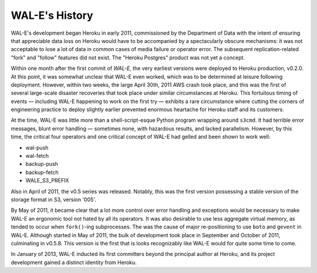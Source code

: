 WAL-E's History
===============

WAL-E's development began Heroku in early 2011, commissioned by the
Department of Data with the intent of ensuring that appreciable data
loss on Heroku would have to be accompanied by a spectacularly obscure
mechanisms: it was not acceptable to lose a lot of data in common
cases of media failure or operator error.  The subsequent
replication-related "fork" and "follow" features did not exist.  The
"Heroku Postgres" product was not yet a concept.

Within one month after the first commit of `WAL-E`, the very earliest
versions were deployed to Heroku production, v0.2.0.  At this point,
it was somewhat unclear that WAL-E even worked, which was to be
determined at leisure following deployment.  However, within two
weeks, the large April 30th, 2011 AWS crash took place, and this was
the first of several large-scale disaster recoveries that took place
under similar circumstances at Heroku.  This fortuitous timing of
events — including WAL-E happening to work on the first try — exhibits
a rare circumstance where cutting the corners of engineering practice
to deploy slightly earlier prevented enormous heartache for Heroku
staff and its customers.

At the time, WAL-E was little more than a shell-script-esque Python
program wrapping around ``s3cmd``.  It had terrible error messages,
blunt error handling — sometimes none, with hazardous results, and
lacked parallelism.  However, by this time, the critical four
operators and one critical concept of WAL-E had gelled and been shown
to work well:

* wal-push
* wal-fetch
* backup-push
* backup-fetch
* WALE_S3_PREFIX

Also in April of 2011, the v0.5 series was released.  Notably, this
was the first version possessing a stable version of the storage
format in S3, version '005'.

By May of 2011, it became clear that a lot more control over error
handling and exceptions would be necessary to make WAL-E an ergonomic
tool not hated by all its operators.  It was also desirable to use
less aggregate virtual memory, as tended to occur when ``fork()``-ing
subprocesses.  The was the cause of major re-positioning to use
``boto`` and ``gevent`` in WAL-E.  Although started in May of 2011,
the bulk of development took place in September and October of 2011,
culminating in v0.5.8.  This version is the first that is looks
recognizably like WAL-E would for quite some time to come.

In January of 2013, WAL-E inducted its first committers beyond the
principal author at Heroku, and its project development gained a
distinct identity from Heroku.
